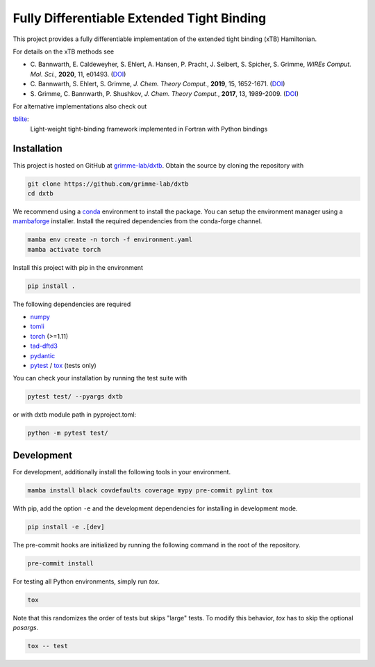 Fully Differentiable Extended Tight Binding
===========================================

.. image:: https://img.shields.io/badge/python-%3E=3.8-blue.svg
    :target: https://img.shields.io/badge/python-3.8%20|%203.9%20|%203.10%20|%203.11-blue.svg

.. image:: https://img.shields.io/badge/PyTorch-%3E=1.11-blue.svg
    :target: https://pytorch.org/

.. image:: https://img.shields.io/badge/code%20style-black-000000.svg
    :target: https://github.com/psf/black

.. image:: https://img.shields.io/badge/docstring-numpydoc-black
    :target: https://github.com/psf/black

This project provides a fully differentiable implementation of the extended tight binding (xTB) Hamiltonian.

For details on the xTB methods see

- C. Bannwarth, E. Caldeweyher, S. Ehlert, A. Hansen, P. Pracht, J. Seibert, S. Spicher, S. Grimme,
  *WIREs Comput. Mol. Sci.*, **2020**, 11, e01493.
  (`DOI <https://doi.org/10.1002/wcms.1493>`__)
- C. Bannwarth, S. Ehlert, S. Grimme,
  *J. Chem. Theory Comput.*, **2019**, 15, 1652-1671.
  (`DOI <https://dx.doi.org/10.1021/acs.jctc.8b01176>`__)
- S. Grimme, C. Bannwarth, P. Shushkov,
  *J. Chem. Theory Comput.*, **2017**, 13, 1989-2009.
  (`DOI <https://dx.doi.org/10.1021/acs.jctc.7b00118>`__)

For alternative implementations also check out

`tblite <https://tblite.readthedocs.io>`__:
  Light-weight tight-binding framework implemented in Fortran with Python bindings


Installation
------------

This project is hosted on GitHub at `grimme-lab/dxtb <https://github.com/grimme-lab/dxtb>`__.
Obtain the source by cloning the repository with

.. code::

   git clone https://github.com/grimme-lab/dxtb
   cd dxtb

We recommend using a `conda <https://conda.io/>`__ environment to install the package.
You can setup the environment manager using a `mambaforge <https://github.com/conda-forge/miniforge>`__ installer.
Install the required dependencies from the conda-forge channel.

.. code::

   mamba env create -n torch -f environment.yaml
   mamba activate torch

Install this project with pip in the environment

.. code::

   pip install .


The following dependencies are required

- `numpy <https://numpy.org/>`__
- `tomli <https://github.com/hukkin/tomli>`__
- `torch <https://pytorch.org/>`__ (>=1.11)
- `tad-dftd3 <https://github.com/dftd3/tad-dftd3>`__
- `pydantic <https://github.com/samuelcolvin/pydantic>`__
- `pytest <https://docs.pytest.org/>`__ / `tox <https://tox.wiki/en/latest/>`__  (tests only)

You can check your installation by running the test suite with

.. code::

   pytest test/ --pyargs dxtb

or with dxtb module path in pyproject.toml:

.. code::

   python -m pytest test/


Development
-----------

For development, additionally install the following tools in your environment.

.. code::

   mamba install black covdefaults coverage mypy pre-commit pylint tox


With pip, add the option ``-e`` and the development dependencies for installing in development mode.

.. code::

   pip install -e .[dev]

The pre-commit hooks are initialized by running the following command in the root of the repository.

.. code::

   pre-commit install

For testing all Python environments, simply run `tox`.

.. code::

   tox

Note that this randomizes the order of tests but skips "large" tests. To modify this behavior, `tox` has to skip the optional *posargs*.

.. code::

   tox -- test
